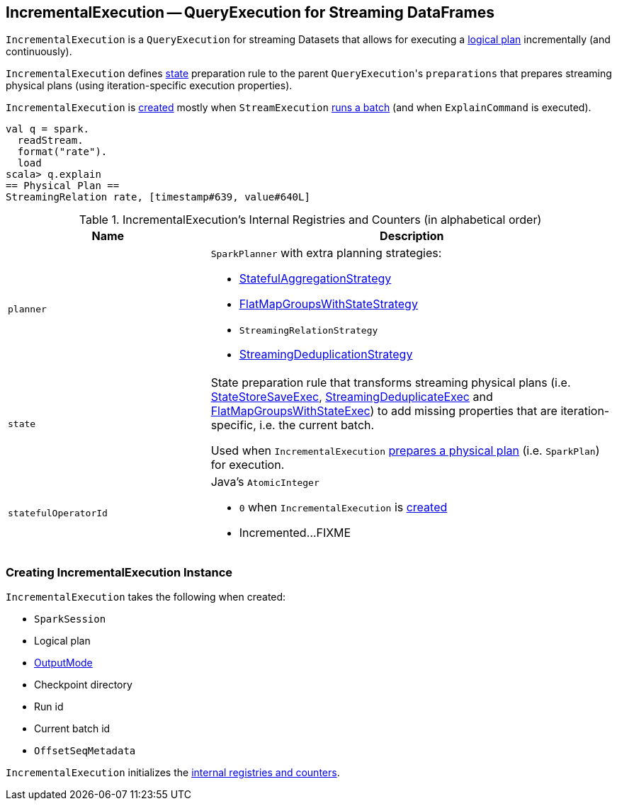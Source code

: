 == [[IncrementalExecution]] IncrementalExecution -- QueryExecution for Streaming DataFrames

`IncrementalExecution` is a `QueryExecution` for streaming Datasets that allows for executing a <<logicalPlan, logical plan>> incrementally (and continuously).

[[preparations]]
`IncrementalExecution` defines <<state, state>> preparation rule to the parent ``QueryExecution``'s `preparations` that prepares streaming physical plans (using iteration-specific execution properties).

`IncrementalExecution` is <<creating-instance, created>> mostly when `StreamExecution` link:spark-sql-streaming-StreamExecution.adoc#runBatch[runs a batch] (and when `ExplainCommand` is executed).

[source, scala]
----
val q = spark.
  readStream.
  format("rate").
  load
scala> q.explain
== Physical Plan ==
StreamingRelation rate, [timestamp#639, value#640L]
----

[[internal-registries]]
.IncrementalExecution's Internal Registries and Counters (in alphabetical order)
[cols="1,2",options="header",width="100%"]
|===
| Name
| Description

| [[planner]] `planner`
a| `SparkPlanner` with extra planning strategies:

* link:spark-sql-streaming-StatefulAggregationStrategy.adoc[StatefulAggregationStrategy]
* link:spark-sql-streaming-FlatMapGroupsWithStateStrategy.adoc[FlatMapGroupsWithStateStrategy]
* `StreamingRelationStrategy`
* link:spark-sql-streaming-StreamingDeduplicationStrategy.adoc[StreamingDeduplicationStrategy]

| [[state]] `state`
| State preparation rule that transforms streaming physical plans (i.e. link:spark-sql-streaming-StateStoreSaveExec.adoc[StateStoreSaveExec], link:spark-sql-streaming-StreamingDeduplicateExec.adoc[StreamingDeduplicateExec] and link:spark-sql-streaming-FlatMapGroupsWithStateExec.adoc[FlatMapGroupsWithStateExec]) to add missing properties that are iteration-specific, i.e. the current batch.

Used when `IncrementalExecution` <<preparations, prepares a physical plan>> (i.e. `SparkPlan`) for execution.

| [[statefulOperatorId]] `statefulOperatorId`
a| Java's `AtomicInteger`

* `0` when `IncrementalExecution` is <<creating-instance, created>>

* Incremented...FIXME
|===

=== [[creating-instance]] Creating IncrementalExecution Instance

`IncrementalExecution` takes the following when created:

* [[sparkSession]] `SparkSession`
* [[logicalPlan]] Logical plan
* [[outputMode]] link:spark-sql-streaming-OutputMode.adoc[OutputMode]
* [[checkpointLocation]] Checkpoint directory
* [[runId]] Run id
* [[currentBatchId]] Current batch id
* [[offsetSeqMetadata]] `OffsetSeqMetadata`

`IncrementalExecution` initializes the <<internal-registries, internal registries and counters>>.
